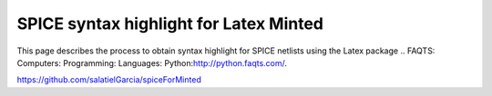 #######################################
SPICE syntax highlight for Latex Minted
#######################################

This page describes the process to obtain syntax highlight for SPICE netlists using the Latex package .. _`FAQTS: Computers: Programming: Languages: Python`:http://python.faqts.com/. 

https://github.com/salatielGarcia/spiceForMinted


